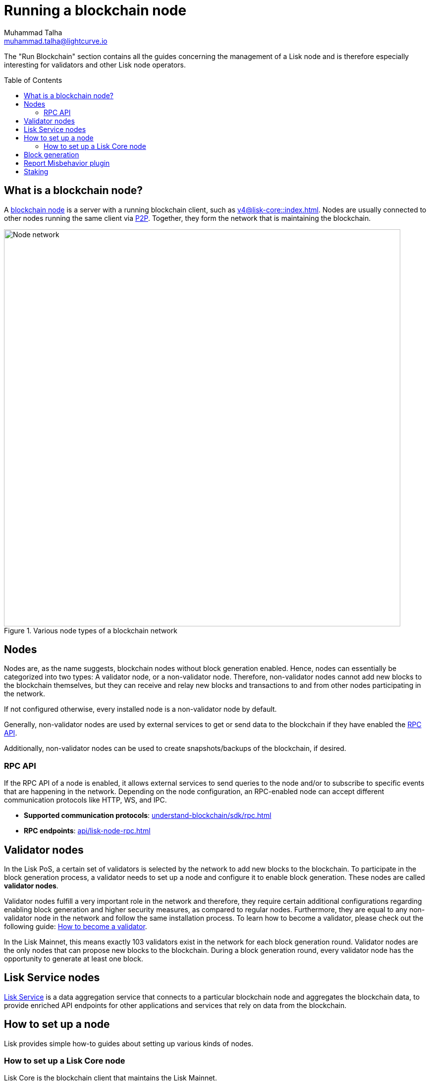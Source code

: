 = Running a blockchain node
Muhammad Talha <muhammad.talha@lightcurve.io>
:toc:
:toc: preamble
:docs_core: v4@lisk-core::
:docs_sdk: v6lisk-sdk::

:url_faucet: https://testnet-faucet.lisk.com/
:url_observer: https://lisk.observer/delegates
:url_liskscan: https://liskscan.com/delegates
:url_run_reset: run-blockchain/blockchain-reset.adoc
:url_run_forging: run-blockchain/forging.adoc
:url_run_logging: run-blockchain/logging.adoc
:url_run_misbehavior: run-blockchain/enabling-misbehavior-report.adoc
:url_run_protection: run-blockchain/non-forging-node-protection.adoc
:url_run_protection_forge: run-blockchain/forging-node-protection.adoc
:url_core: {docs_core}index.adoc
:url_core_setup_npm: {docs_core}setup/npm.adoc
:url_core_setup_binary: {docs_core}setup/binary.adoc
:url_core_setup_snap: {docs_core}setup/snap.adoc
:url_core_setup_docker: {docs_core}setup/docker.adoc
:url_core_setup_source: {docs_core}setup/source.adoc
:url_glossary_selfstake: glossary.adoc#self-stake
:url_glossary_validatorweight: glossary.adoc#validator-weight
:url_protocol_voting: understand-blockchain/lisk-protocol/consensus-algorithm.adoc#voting_and_weight
:url_protocol_selection: understand-blockchain/lisk-protocol/consensus-algorithm.adoc#delegate_selection
:url_understand_endpoints: api/lisk-node-rpc.adoc
:url_sdk_plugin_http: lisk-sdk::plugins/http-api-plugin.adoc
:url_api_service_http: api/lisk-service-http.adoc
:url_api_service_rpc: api/lisk-service-rpc.adoc
:url_api_service_pubsub: api/lisk-service-pubsub.adoc
:url_service_setup_docker_coreconfig: lisk-service::setup/docker.adoc#configuring-lisk-core
:url_service_setup_docker: lisk-service::setup/docker.adoc
:url_service_setup_source: lisk-service::setup/source.adoc
:url_communication_protocol: understand-blockchain/sdk/rpc.adoc
:url_enable_block_gen: run-blockchain/enable-block-generation.adoc
:url_validator: run-blockchain/become-a-validator.adoc

:url_p2p: lisk-sdk::references/lisk-elements/p2p.adoc
:url_staking: run-blockchain/staking.adoc
:url_staking_guide: https://lisk.com/learn/guides/stake-lsk-tokens
:url_disable_block_gen: run-blockchain/enable-block-generation.adoc#how-to-disable-block-generation-on-a-node
:url_unstake: run-blockchain/staking.adoc#un-staking
:url_github_lisk_service: https://github.com/LiskHQ/lisk-service
:url_lisk_commander: lisk-sdk::references/lisk-commander/index.adoc
:url_enabling_misbehavior: run-blockchain/enabling-misbehavior-report.adoc

// TODO: Create a new section about enabling block generation in the public betanet.
// TODO: Uncomment the text once updated docs are available.

// The page should include links to the newly created guides about validators, staking and block generation.
// The terminology about nodes should get less confusing:
// blockchain nodes
// validator nodes
// rpc nodes
// lisk service nodes
// Nodes with block generation disabled should be called "Non-validator nodes"
// Diagram needs to be updated accordingly, non-validator nodes should be removed
// RPC nodes should be defined, in the description of the diagram, too.



The "Run Blockchain" section contains all the guides concerning the management of a Lisk node and is therefore especially interesting for validators and other Lisk node operators.

== What is a blockchain node?

A xref:{url_run_blockchain}[blockchain node] is a server with a running blockchain client, such as xref:{url_core}[].
Nodes are usually connected to other nodes running the same client via xref:{url_p2p}[P2P].
Together, they form the network that is maintaining the blockchain.

.Various node types of a blockchain network
image::run-blockchain/node-service-network.png[Node network, 800]

== Nodes

Nodes are, as the name suggests, blockchain nodes without block generation enabled.
// This means, non-validator nodes cannot add new blocks to the blockchain themselves, but they can receive and relay new blocks and transactions from and to other nodes in the network.
Hence, nodes can essentially be categorized into two types:
A validator node, or a non-validator node.
Therefore, non-validator nodes cannot add new blocks to the blockchain themselves, but they can receive and relay new blocks and transactions to and from other nodes participating in the network.

If not configured otherwise, every installed node is a non-validator node by default.

Generally, non-validator nodes are used by external services to get or send data to the blockchain if they have enabled the <<RPC API>>.

Additionally, non-validator nodes can be used to create snapshots/backups of the blockchain, if desired.

// === Protecting non-validator nodes

// Opening a node's API to the public exposes the node to certain attacks, and it is recommended to protect the node accordingly, in order to ensure the node keeps running stable.

// For more information, see the guide xref:{url_run_protection}[].

=== RPC API

If the RPC API of a node is enabled, it allows external services to send queries to the node and/or to subscribe to specific events that are happening in the network.
Depending on the node configuration, an RPC-enabled node can accept different communication protocols like HTTP, WS, and IPC.

* *Supported communication protocols*: xref:{url_communication_protocol}[] 
* *RPC endpoints*: xref:{url_understand_endpoints}[]
// // * *HTTP API*: xref:{url_sdk_plugin_http}[]

// === How to enable the "Report Misbehavior" plugin

// * xref:{url_run_misbehavior}[]


== Validator nodes

//TODO: Add link to Lisk PoS explanation, once it is created
In the Lisk PoS, a certain set of validators is selected by the network to add new blocks to the blockchain.
To participate in the block generation process, a validator needs to set up a node and configure it to enable block generation.
These nodes are called *validator nodes*.

Validator nodes fulfill a very important role in the network and therefore, they require certain additional configurations regarding enabling block generation and higher security measures, as compared to regular nodes.
Furthermore, they are equal to any non-validator node in the network and follow the same installation process.
To learn how to become a validator, please check out the following guide: xref:{url_validator}[How to become a validator].

In the Lisk Mainnet, this means exactly 103 validators exist in the network for each block generation round.
Validator nodes are the only nodes that can propose new blocks to the blockchain.
During a block generation round, every validator node has the opportunity to generate at least one block.



//TODO: Check this, update it so that it will be ready to add in when the NWs are available
// NOTE: Follow the guide xref:{url_run_forging}[Enable Block Generation] to learn how to enable block generation on a node for a particular validator.

////
=== Block Generation in the Testnet

Anyone can start block generation in the Lisk Testnet, thanks to the the {url_faucet}[Lisk Testnet faucet^], where users can request free Testnet LSK tokens.
The Lisk Testnet is the perfect network for users who want to test out how the block generation process works, or validators who want to test certain block generation setups before implementing them for their Mainnet validator.

IMPORTANT: The Testnet LSK do not hold any intrinsic value, as the Lisk Testnet is a network purely for testing purposes.
They can *never* be exchanged to real LSK tokens from the Lisk Mainnet.


=== Block Generation in the Mainnet

If you consider gaining an active validator position on the Lisk Mainnet, please be aware that the Lisk PoS requires to xref:{url_glossary_selfstake}[self stake] with a certain amount of your own tokens.
Therefore, a certain self-investment is required for every validator who wishes to participate in the block generation process.

==== Gaining an active validator spot

To gain a secure validator spot for a block generation round, a validator needs to be one of the top 101 validators with the most xref:{url_glossary_validatorweight}[validator weight] in the network, see xref:{url_protocol_voting}[Validators, staking and validator weight] for more information about the staking process in the Lisk Protocol.

To see the currently required thresholds for entering the top 101, check the validator weights of the currently actively 101 validator, for example in one of the public Lisk network explorers:

* *Lisk Observer:* {url_observer}[^]
* *Lisk Scan:* {url_liskscan}[^]

////

//TODO: refer to new guides and improve/update description and link to new guides
// ==== Earning rewards as standby validator

// With in each block generation round, two additional validators outside the top 101 are chosen randomly to gain an active validator spot for that particular round.
// This gives validators who don't have enough staking weights a chance to profit from block generation awards as well.

// The random selection of the two standby validators is proportional to their individual staking weight, meaning validators with higher staking weight have a higher chance of getting selected.
// See xref:{url_protocol_selection}[Validator selection] for more information.

// === Protecting forging nodes
// To keep the network healthy, and to not miss any block rewards, it is recommended to implement certain security measures to protect the forging node against attacks and/or failures.

// For more information, see the guide xref:{url_run_protection_forge}[].



== Lisk Service nodes

{url_github_lisk_service}[Lisk Service^] is a data aggregation service that connects to a particular blockchain node and aggregates the blockchain data, to provide enriched API endpoints for other applications and services that rely on data from the blockchain.

//TODO: Check this, update it so that it will be ready to add in when the NWs are available
// === How to configure a blockchain node for Lisk Service

// To connect successfully to a blockchain node with Lisk Service, it is necessary to configure the node accordingly, by enabling the RPC API.

// See the section xref:{url_service_setup_docker_coreconfig}[Configuring Lisk Core] of the Lisk Service setup guide for a concrete example of how to configure Lisk Core so that Lisk Service can connect to it.

// === How to set up a Lisk Service node

// To set up Lisk Core, choose a distribution and follow the respective setup guide:

// * *Docker:* xref:{url_service_setup_docker}[]
// * *Source code:* xref:{url_service_setup_source}[]

//TODO: Check this, update it so that it will be ready to add in when the NWs are available
// no APIs available yet for new version
// === APIs

// The following APIs can be enabled in a Lisk Service node:

// * *HTTP API*: xref:{url_api_service_http}[]
// * *RPC WS API*: xref:{url_api_service_rpc}[]
// * *Public/Subscribe API*: xref:{url_api_service_pubsub}[]

// == Further guides for node operators

// * xref:{url_run_logging}[]
// * xref:{url_run_reset}[]

// == Further guides for validators

// * xref:{url_run_forging}[Enable Block Generation]

== How to set up a node
Lisk provides simple how-to guides about setting up various kinds of nodes.

=== How to set up a Lisk Core node

Lisk Core is the blockchain client that maintains the Lisk Mainnet.

To set up Lisk Core, choose a distribution and follow the respective setup guide:

* *NPM:* xref:{url_core_setup_npm}[]
* *Binary:* xref:{url_core_setup_binary}[]
* *Snap:* xref:{url_core_setup_snap}[]
* *Docker:* xref:{url_core_setup_docker}[]
* *Source code:* xref:{url_core_setup_source}[]


== Block generation

To enable block generation it is necessary to have a node running and a sufficient amount of LSK tokens staked to meet the minimum requirements.
This is covered in more detail, and can be found on the xref:{url_enable_block_gen}[Enable block generation page], here in the Run blockchain section.
If starting enabling block generation for the first time, it is highly recommended as also mentioned above, to firstly check out the dedicated guide: xref:{url_validator}[How to become a validator].

Once a node is set up as described above, it is then possible to connect to both the testnet and the mainnet.
With xref:{url_lisk_commander}[Lisk commander] it is a straightforward process via the command-line interface to create an account, deploy, manage, and interact with the node safely.

With regard to xref:{url_disable_block_gen}[disabling block generation], it should be noted that in order to completely stop block generation without being punished by the network, it is required to xref:{url_unstake}[unstake] all self-stakes for a validator, before disabling block generation on the node.

== Report Misbehavior plugin

The "Report Misbehavior" plugin is a useful tool that is designed to provide the node operators with the option to report any suspicious or malicious activity.
In essence, it is a mechanism that allows the reporting of any fraudulent activities/transactions, misbehavior, security issues, and possible congestion that may impede and impact the security and stability of the network.
Furthermore, once implemented it provides automatic detection of delegate misbehavior, and informs the running node.

For further more in-depth information and how to set up the "Report Misbehavior" plugin , please see the following guide: xref:{url_enabling_misbehavior}[Enabling report misbehavior page] in this section.

== Staking

Staking can be defined as the process of holding and locking up a certain amount of LSK tokens to participate and validate transactions, in order to determine who secures the network.
This can be achieved by voting with your own LSK tokens.
By performing staking it is possible to earn rewards, therefore giving the node operator the incentive to stake.
The selection of a node to validate a block, in turn results in that node being able to earn the associated rewards, which are proportional to the amount of LSK tokens staked.

To acquire a more in-depth overview of staking and how to earn additional LSK tokens within the Lisk network, please see the xref:{url_staking_guide}[Staking guide].
